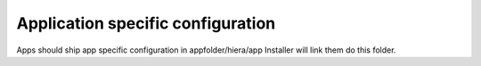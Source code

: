 ==================================
Application specific configuration
==================================

Apps should ship app specific configuration in appfolder/hiera/app
Installer will link them do this folder.